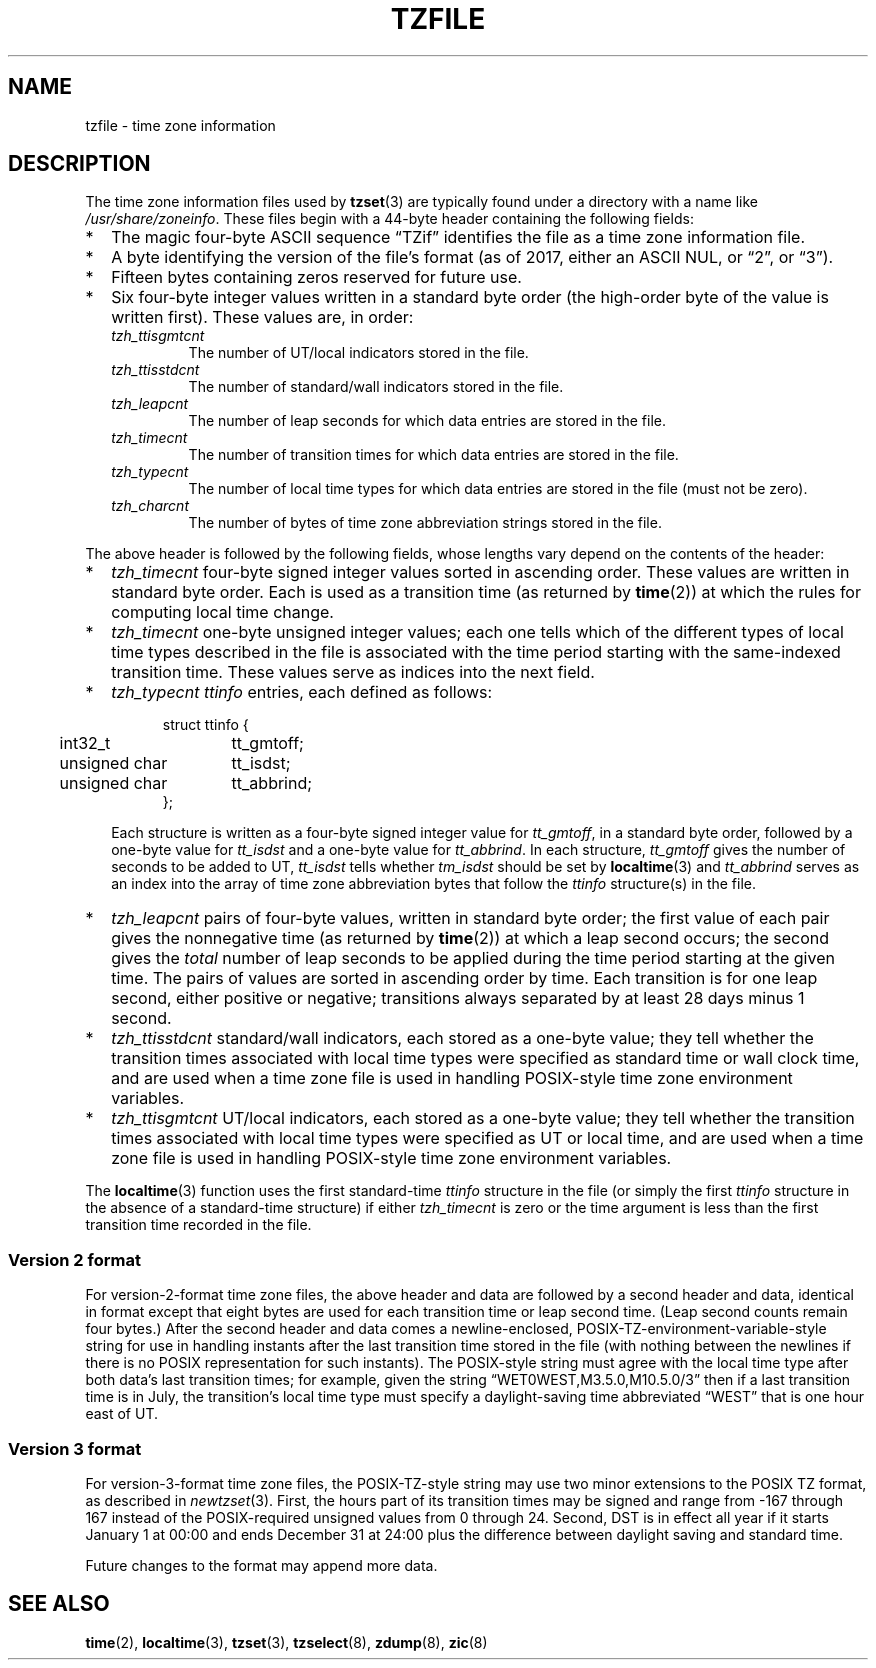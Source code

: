 .TH TZFILE 5
.SH NAME
tzfile \- time zone information
.SH DESCRIPTION
.ie '\(lq'' .ds lq \&"\"
.el .ds lq \(lq\"
.ie '\(rq'' .ds rq \&"\"
.el .ds rq \(rq\"
.de q
\\$3\*(lq\\$1\*(rq\\$2
..
The time zone information files used by
.BR tzset (3)
are typically found under a directory with a name like
.IR /usr/share/zoneinfo .
These files begin with a 44-byte header containing the following fields:
.IP * 2
The magic four-byte ASCII sequence
.q "TZif"
identifies the file as a time zone information file.
.IP *
A byte identifying the version of the file's format
(as of 2017, either an ASCII NUL, or
.q "2",
or
.q "3" ).
.IP *
Fifteen bytes containing zeros reserved for future use.
.IP *
Six four-byte integer values
written in a standard byte order
(the high-order byte of the value is written first).
These values are,
in order:
.RS
.TP
.I tzh_ttisgmtcnt
The number of UT/local indicators stored in the file.
.TP
.I tzh_ttisstdcnt
The number of standard/wall indicators stored in the file.
.TP
.I tzh_leapcnt
The number of leap seconds for which data entries are stored in the file.
.TP
.I tzh_timecnt
The number of transition times for which data entries are stored
in the file.
.TP
.I tzh_typecnt
The number of local time types for which data entries are stored
in the file (must not be zero).
.TP
.I tzh_charcnt
The number of bytes of time zone abbreviation strings
stored in the file.
.RE
.PP
The above header is followed by the following fields, whose lengths
vary depend on the contents of the header:
.IP * 2
.I tzh_timecnt
four-byte signed integer values sorted in ascending order.
These values are written in standard byte order.
Each is used as a transition time (as returned by
.BR time (2))
at which the rules for computing local time change.
.IP *
.I tzh_timecnt
one-byte unsigned integer values;
each one tells which of the different types of local time types
described in the file is associated with the time period
starting with the same-indexed transition time.
These values serve as indices into the next field.
.IP *
.I tzh_typecnt
.I ttinfo
entries, each defined as follows:
.in +.5i
.sp
.nf
.ta .5i +\w'unsigned char\0\0'u
struct ttinfo {
	int32_t	tt_gmtoff;
	unsigned char	tt_isdst;
	unsigned char	tt_abbrind;
};
.in -.5i
.fi
.sp
Each structure is written as a four-byte signed integer value for
.IR tt_gmtoff ,
in a standard byte order, followed by a one-byte value for
.I tt_isdst
and a one-byte value for
.IR tt_abbrind .
In each structure,
.I tt_gmtoff
gives the number of seconds to be added to UT,
.I tt_isdst
tells whether
.I tm_isdst
should be set by
.BR localtime (3)
and
.I tt_abbrind
serves as an index into the array of time zone abbreviation bytes
that follow the
.I ttinfo
structure(s) in the file.
.IP *
.I tzh_leapcnt
pairs of four-byte values, written in standard byte order;
the first value of each pair gives the nonnegative time
(as returned by
.BR time (2))
at which a leap second occurs;
the second gives the
.I total
number of leap seconds to be applied during the time period
starting at the given time.
The pairs of values are sorted in ascending order by time.
Each transition is for one leap second, either positive or negative;
transitions always separated by at least 28 days minus 1 second.
.IP *
.I tzh_ttisstdcnt
standard/wall indicators, each stored as a one-byte value;
they tell whether the transition times associated with local time types
were specified as standard time or wall clock time,
and are used when a time zone file is used in handling POSIX-style
time zone environment variables.
.IP *
.I tzh_ttisgmtcnt
UT/local indicators, each stored as a one-byte value;
they tell whether the transition times associated with local time types
were specified as UT or local time,
and are used when a time zone file is used in handling POSIX-style
time zone environment variables.
.PP
The
.BR localtime (3)
function
uses the first standard-time
.I ttinfo
structure in the file
(or simply the first
.I ttinfo
structure in the absence of a standard-time structure)
if either
.I tzh_timecnt
is zero or the time argument is less than the first transition time recorded
in the file.
.SS Version 2 format
For version-2-format time zone files,
the above header and data are followed by a second header and data,
identical in format except that
eight bytes are used for each transition time or leap second time.
(Leap second counts remain four bytes.)
After the second header and data comes a newline-enclosed,
POSIX-TZ-environment-variable-style string for use in handling instants
after the last transition time stored in the file
(with nothing between the newlines if there is no POSIX representation for
such instants).
The POSIX-style string must agree with the local time type after
both data's last transition times; for example, given the string
.q "WET0WEST,M3.5.0,M10.5.0/3"
then if a last transition time is in July, the transition's local time
type must specify a daylight-saving time abbreviated
.q "WEST"
that is one hour east of UT.
.SS Version 3 format
For version-3-format time zone files, the POSIX-TZ-style string may
use two minor extensions to the POSIX TZ format, as described in
.IR newtzset (3).
First, the hours part of its transition times may be signed and range from
\-167 through 167 instead of the POSIX-required unsigned values
from 0 through 24.  Second, DST is in effect all year if it starts
January 1 at 00:00 and ends December 31 at 24:00 plus the difference
between daylight saving and standard time.
.PP
Future changes to the format may append more data.
.SH SEE ALSO
.BR time (2),
.BR localtime (3),
.BR tzset (3),
.BR tzselect (8),
.BR zdump (8),
.BR zic (8)
.\" This file is in the public domain, so clarified as of
.\" 1996-06-05 by Arthur David Olson.

